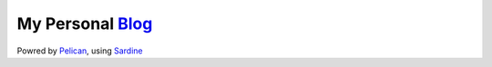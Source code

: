 My Personal `Blog <http://kalua.im/blog/>`__
--------------------------------------------

Powred by `Pelican <http://blog.getpelican.com/>`__, using `Sardine <https://github.com/kaluaim/sardine>`__
